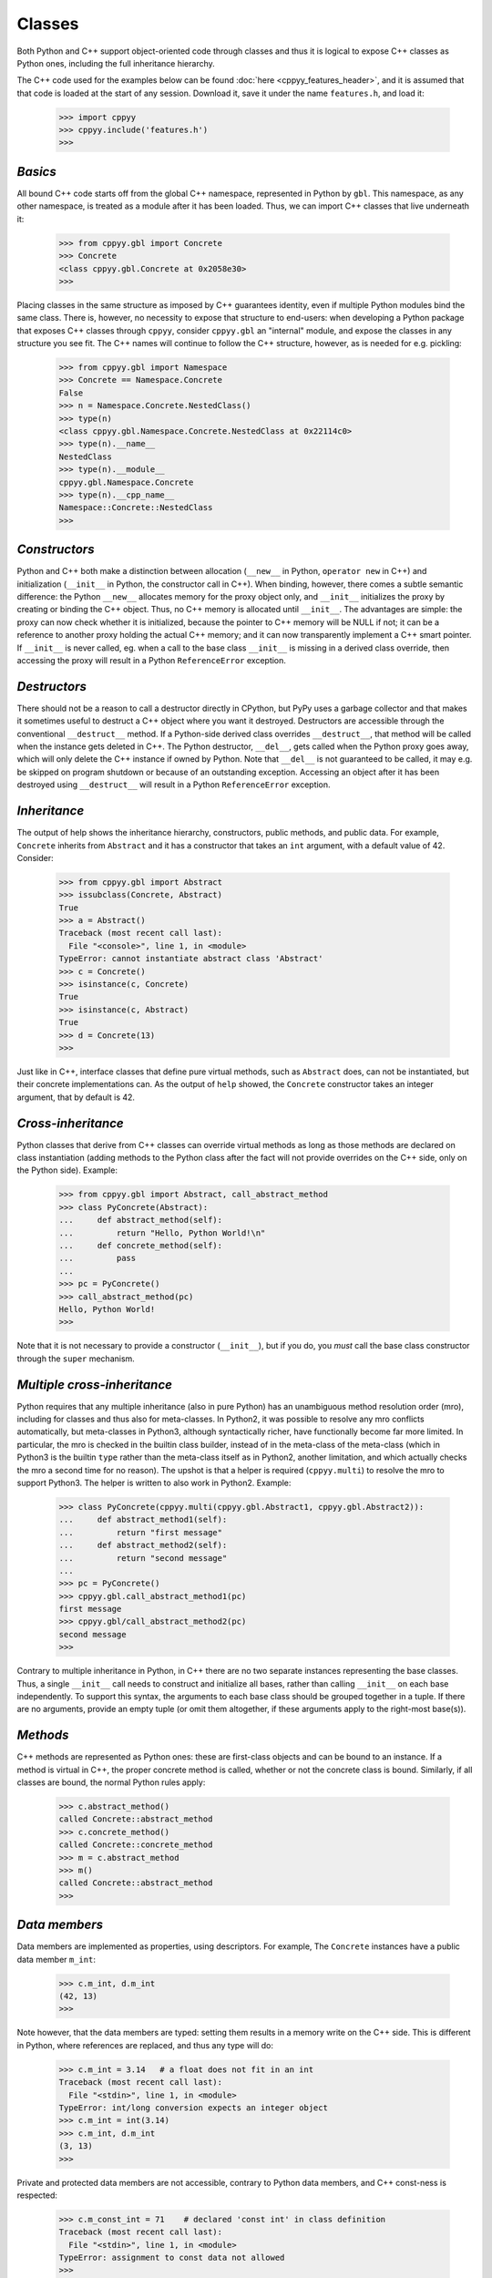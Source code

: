 .. _classes:


Classes
=======

Both Python and C++ support object-oriented code through classes and thus
it is logical to expose C++ classes as Python ones, including the full
inheritance hierarchy.

The C++ code used for the examples below can be found
:doc:`here <cppyy_features_header>`, and it is assumed that that code is
loaded at the start of any session.
Download it, save it under the name ``features.h``, and load it:

  .. code-block:: python

    >>> import cppyy
    >>> cppyy.include('features.h')
    >>>


`Basics`
--------

All bound C++ code starts off from the global C++ namespace, represented in
Python by ``gbl``.
This namespace, as any other namespace, is treated as a module after it has
been loaded.
Thus, we can import C++ classes that live underneath it:

  .. code-block:: python

    >>> from cppyy.gbl import Concrete
    >>> Concrete
    <class cppyy.gbl.Concrete at 0x2058e30>
    >>>

Placing classes in the same structure as imposed by C++ guarantees identity,
even if multiple Python modules bind the same class.
There is, however, no necessity to expose that structure to end-users: when
developing a Python package that exposes C++ classes through ``cppyy``,
consider ``cppyy.gbl`` an "internal" module, and expose the classes in any
structure you see fit.
The C++ names will continue to follow the C++ structure, however, as is needed
for e.g. pickling:

  .. code-block:: python

    >>> from cppyy.gbl import Namespace
    >>> Concrete == Namespace.Concrete
    False
    >>> n = Namespace.Concrete.NestedClass()
    >>> type(n)
    <class cppyy.gbl.Namespace.Concrete.NestedClass at 0x22114c0>
    >>> type(n).__name__
    NestedClass
    >>> type(n).__module__
    cppyy.gbl.Namespace.Concrete
    >>> type(n).__cpp_name__
    Namespace::Concrete::NestedClass
    >>>


`Constructors`
--------------

Python and C++ both make a distinction between allocation (``__new__`` in
Python, ``operator new`` in C++) and initialization (``__init__`` in Python,
the constructor call in C++).
When binding, however, there comes a subtle semantic difference: the Python
``__new__`` allocates memory for the proxy object only, and ``__init__``
initializes the proxy by creating or binding the C++ object.
Thus, no C++ memory is allocated until ``__init__``.
The advantages are simple: the proxy can now check whether it is initialized,
because the pointer to C++ memory will be NULL if not; it can be a reference
to another proxy holding the actual C++ memory; and it can now transparently
implement a C++ smart pointer.
If ``__init__`` is never called, eg. when a call to the base class
``__init__`` is missing in a derived class override, then accessing the proxy
will result in a Python ``ReferenceError`` exception.


`Destructors`
-------------

There should not be a reason to call a destructor directly in CPython, but
PyPy uses a garbage collector and that makes it sometimes useful to destruct
a C++ object where you want it destroyed.
Destructors are accessible through the conventional ``__destruct__`` method.
If a Python-side derived class overrides ``__destruct__``, that method will
be called when the instance gets deleted in C++.
The Python destructor, ``__del__``, gets called when the Python proxy goes
away, which will only delete the C++ instance if owned by Python.
Note that ``__del__`` is not guaranteed to be called, it may e.g. be skipped
on program shutdown or because of an outstanding exception.
Accessing an object after it has been destroyed using ``__destruct__`` will
result in a Python ``ReferenceError`` exception.


`Inheritance`
-------------

The output of help shows the inheritance hierarchy, constructors, public
methods, and public data.
For example, ``Concrete`` inherits from ``Abstract`` and it has
a constructor that takes an ``int`` argument, with a default value of 42.
Consider:

  .. code-block:: python

    >>> from cppyy.gbl import Abstract
    >>> issubclass(Concrete, Abstract)
    True
    >>> a = Abstract()
    Traceback (most recent call last):
      File "<console>", line 1, in <module>
    TypeError: cannot instantiate abstract class 'Abstract'
    >>> c = Concrete()
    >>> isinstance(c, Concrete)
    True
    >>> isinstance(c, Abstract)
    True
    >>> d = Concrete(13)
    >>>

Just like in C++, interface classes that define pure virtual methods, such
as ``Abstract`` does, can not be instantiated, but their concrete
implementations can.
As the output of ``help`` showed, the ``Concrete`` constructor takes
an integer argument, that by default is 42.


`Cross-inheritance`
-------------------

Python classes that derive from C++ classes can override virtual methods as
long as those methods are declared on class instantiation (adding methods to
the Python class after the fact will not provide overrides on the C++ side,
only on the Python side).
Example:

  .. code-block:: python

    >>> from cppyy.gbl import Abstract, call_abstract_method
    >>> class PyConcrete(Abstract):
    ...     def abstract_method(self):
    ...         return "Hello, Python World!\n"
    ...     def concrete_method(self):
    ...         pass
    ...
    >>> pc = PyConcrete()
    >>> call_abstract_method(pc)
    Hello, Python World!
    >>>

Note that it is not necessary to provide a constructor (``__init__``), but
if you do, you *must* call the base class constructor through the ``super``
mechanism.


`Multiple cross-inheritance`
----------------------------

Python requires that any multiple inheritance (also in pure Python) has an
unambiguous method resolution order (mro), including for classes and thus
also for meta-classes.
In Python2, it was possible to resolve any mro conflicts automatically, but
meta-classes in Python3, although syntactically richer, have functionally
become far more limited.
In particular, the mro is checked in the builtin class builder, instead of
in the meta-class of the meta-class (which in Python3 is the builtin ``type``
rather than the meta-class itself as in Python2, another limitation, and
which actually checks the mro a second time for no reason).
The upshot is that a helper is required (``cppyy.multi``) to resolve the mro
to support Python3.
The helper is written to also work in Python2.
Example:

  .. code-block:: python

    >>> class PyConcrete(cppyy.multi(cppyy.gbl.Abstract1, cppyy.gbl.Abstract2)):
    ...     def abstract_method1(self):
    ...         return "first message"
    ...     def abstract_method2(self):
    ...         return "second message"
    ...
    >>> pc = PyConcrete()
    >>> cppyy.gbl.call_abstract_method1(pc)
    first message
    >>> cppyy.gbl/call_abstract_method2(pc)
    second message
    >>>

Contrary to multiple inheritance in Python, in C++ there are no two separate
instances representing the base classes.
Thus, a single ``__init__`` call needs to construct and initialize all bases,
rather than calling ``__init__`` on each base independently.
To support this syntax, the arguments to each base class should be grouped
together in a tuple.
If there are no arguments, provide an empty tuple (or omit them altogether,
if these arguments apply to the right-most base(s)).


 .. _sec-methods-label:

`Methods`
---------

C++ methods are represented as Python ones: these are first-class objects and
can be bound to an instance.
If a method is virtual in C++, the proper concrete method is called, whether
or not the concrete class is bound.
Similarly, if all classes are bound, the normal Python rules apply:

  .. code-block:: python

    >>> c.abstract_method()
    called Concrete::abstract_method
    >>> c.concrete_method()
    called Concrete::concrete_method
    >>> m = c.abstract_method
    >>> m()
    called Concrete::abstract_method
    >>>


`Data members`
--------------

Data members are implemented as properties, using descriptors.
For example, The ``Concrete`` instances have a public data member ``m_int``:

  .. code-block:: python

    >>> c.m_int, d.m_int
    (42, 13)
    >>>

Note however, that the data members are typed: setting them results in a
memory write on the C++ side.
This is different in Python, where references are replaced, and thus any
type will do:

  .. code-block:: python

    >>> c.m_int = 3.14   # a float does not fit in an int
    Traceback (most recent call last):
      File "<stdin>", line 1, in <module>
    TypeError: int/long conversion expects an integer object
    >>> c.m_int = int(3.14)
    >>> c.m_int, d.m_int
    (3, 13)
    >>>

Private and protected data members are not accessible, contrary to Python
data members, and C++ const-ness is respected:

  .. code-block:: python

    >>> c.m_const_int = 71    # declared 'const int' in class definition
    Traceback (most recent call last):
      File "<stdin>", line 1, in <module>
    TypeError: assignment to const data not allowed
    >>>

Static C++ data members act like Python class-level data members.
They are also represented by property objects and both read and write access
behave as expected:

  .. code-block:: python

    >>> Concrete.s_int       # access through class
    321
    >>> c.s_int = 123        # access through instance
    >>> Concrete.s_int
    123


 .. _sec-operators-label:


`Structs/Unions`
----------------

Structs and unions are both supported, named or anonymous.
If the latter, the field are accessible through the parent scope by their
declared name.
For example:

  .. code-block:: python

    >>> cppyy.cppdef("""\
    ... struct PointXYZ {
    ...   PointXYZI() : intensity(5.) {}
    ...   double x, y, z;
    ...   union {
    ...     int offset1;
    ...     struct {
    ...       int offset2;
    ...       float intensity;
    ...     };
    ...     float data_c[4];
    ...   };
    ... };""")
    True
    >>> p = cppyy.gbl.PointXYZI()
    >>> type(p.x)
    <class 'float'>
    >>> p.intensity
    5.0
    >>> type(p.data_c[1])
    <class 'float'>
    >>> p.data_c[1] = 3.0
    >>> p.intensity
    3.0
    >>>


`Operators`
-----------

Many C++ operators can be mapped to their Python equivalent.
When the operators are part of the C++ class definition, this is done
directly.
If they are defined globally, the lookup is done lazily (ie. can resolve
after the class definition by loading the global definition or by defining
them interactively).
Some operators have no Python equivalent and are instead made available by
mapping them onto the following conventional functions:

===================  ===================
C++                  Python
===================  ===================
``operator=``        ``__assign__``
``operator++(int)``  ``__postinc__``
``operator++()``     ``__preinc__``
``operator--(int)``  ``__postdec__``
``operator--()``     ``__predec__``
``unary operator*``  ``__deref__``
``operator->``       ``__follow__``
``operator&&``       ``__dand__``
``operator||``       ``__dor__``
``operator,``        ``__comma__``
===================  ===================

Here is an example of operator usage, using STL iterators directly (note that
this is not necessary in practice as STL and STL-like containers work
transparently in Python for-loops):

  .. code-block:: python

    >>> v = cppyy.gbl.std.vector[int](range(3))
    >>> i = v.begin()
    >>> while (i != v.end()):
    ...    print(i.__deref__())
    ...    _ = i.__preinc__()
    ...
    0
    1
    2
    >>>

Overridden ``operator new`` and ``operator delete``, as well as their array
equivalents, are not accessible but will be called as appropriate.


`Templates`
-----------

Templated classes are instantiated using square brackets.
(For backwards compatibility reasons, parentheses work as well.)
The instantiation of a templated class yields a class, which can then
be used to create instances.

Templated classes need not pre-exist in the bound code, just their
declaration needs to be available.
This is true for e.g. all of STL:

  .. code-block:: python

    >>> cppyy.gbl.std.vector                # template metatype
    <cppyy.Template 'std::vector' object at 0x7fffed2674d0>
    >>> cppyy.gbl.std.vector(int)           # instantiates template -> class
    <class cppyy.gbl.std.vector<int> at 0x1532190>
    cppyy.gbl.std.vector[int]()             # instantiates class -> object
    <cppyy.gbl.std.vector<int> object at 0x2341ec0>
    >>>

The template arguments may be actual types or their names as a string,
whichever is more convenient.
Thus, the following are equivalent:

  .. code-block:: python

     >>> from cppyy.gbl.std import vector
     >>> type1 = vector[Concrete]
     >>> type2 = vector['Concrete']
     >>> type1 == type2
     True
     >>>


`Typedefs`
----------

Typedefs are simple python references to the actual classes to which
they refer.

  .. code-block:: python

    >>> from cppyy.gbl import Concrete_t
    >>> Concrete is Concrete_t
    True
    >>>

